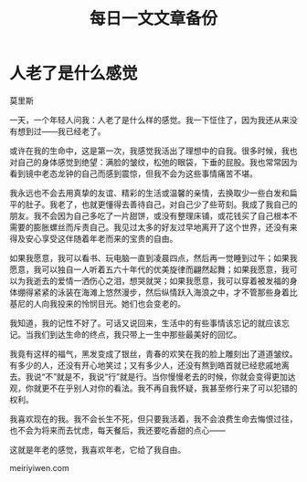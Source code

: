 #+TITLE: 每日一文文章备份
#+DESCRIPTION: 仅仅使用来备份
#+OPTIONS: toc:nil

* 人老了是什么感觉

莫里斯

一天，一个年轻人问我：人老了是什么样的感觉。我一下怔住了，因为我还从来没有想到过——我已经老了。

或许在我的生命中，这是第一次，我感觉我活出了理想中的自我。很多时候，我也对自己的身体感觉到绝望：满脸的皱纹，松弛的眼袋，下垂的屁股。我也常常因为看到镜中老态龙钟的自己而感到震惊，但我不会为这些事情痛苦不堪。

我永远也不会去用真挚的友谊、精彩的生活或温馨的亲情，去换取少一些白发和扁平的肚子。我老了，也就更懂得去善待自己，对自己少了些苛刻。我成了我自己的朋友。我不会因为自己多吃了一片甜饼，或没有整理床铺，或花钱买了自己根本不需要的膨胀螺丝而斥责自己。我见过太多的好友过早地离开了这个世界，还没有来得及安心享受这伴随着年老而来的宝贵的自由。

如果我愿意，我可以看书、玩电脑一直到凌晨四点，然后再一觉睡到过午；如果我愿意，我可以独自一人听着五六十年代的优美旋律而翩然起舞；如果我愿意，我可以为我逝去的爱情一洒伤心之泪，想哭就哭；如果我愿意，我可以穿着被发福的身体绷得紧紧的泳装在海滩上悠然漫步，然后纵情跃入海浪之中，才不管那些身着比基尼的人向我投来的怜悯目光。她们也会变老的。

我知道，我的记性不好了。可话又说回来，生活中的有些事情该忘记的就应该忘记。当我们到达生命的终点，我只带上一生中那些最美好的回忆。

我竟有这样的福气，黑发变成了银丝，青春的欢笑在我的脸上雕刻出了道道皱纹。有多少的人，还没有开心地笑过；又有多少人，还没有熬到皓首就已经悲戚地离去。我说“不”就是不，我说“行”就是行。当你慢慢老去的时候，你就会变得更加达观，你就更不在乎别人对你的看法。我不再自我怀疑，我甚至修行来了可以犯错的权利。

我喜欢现在的我。我不会长生不死，但只要我活着，我不会浪费生命去悔恨过往，也不会为将来而去忧虑，每天餐后，我还要吃香甜的点心——

这就是年老的感觉，我喜欢年老，它给了我自由。

meiriyiwen.com


